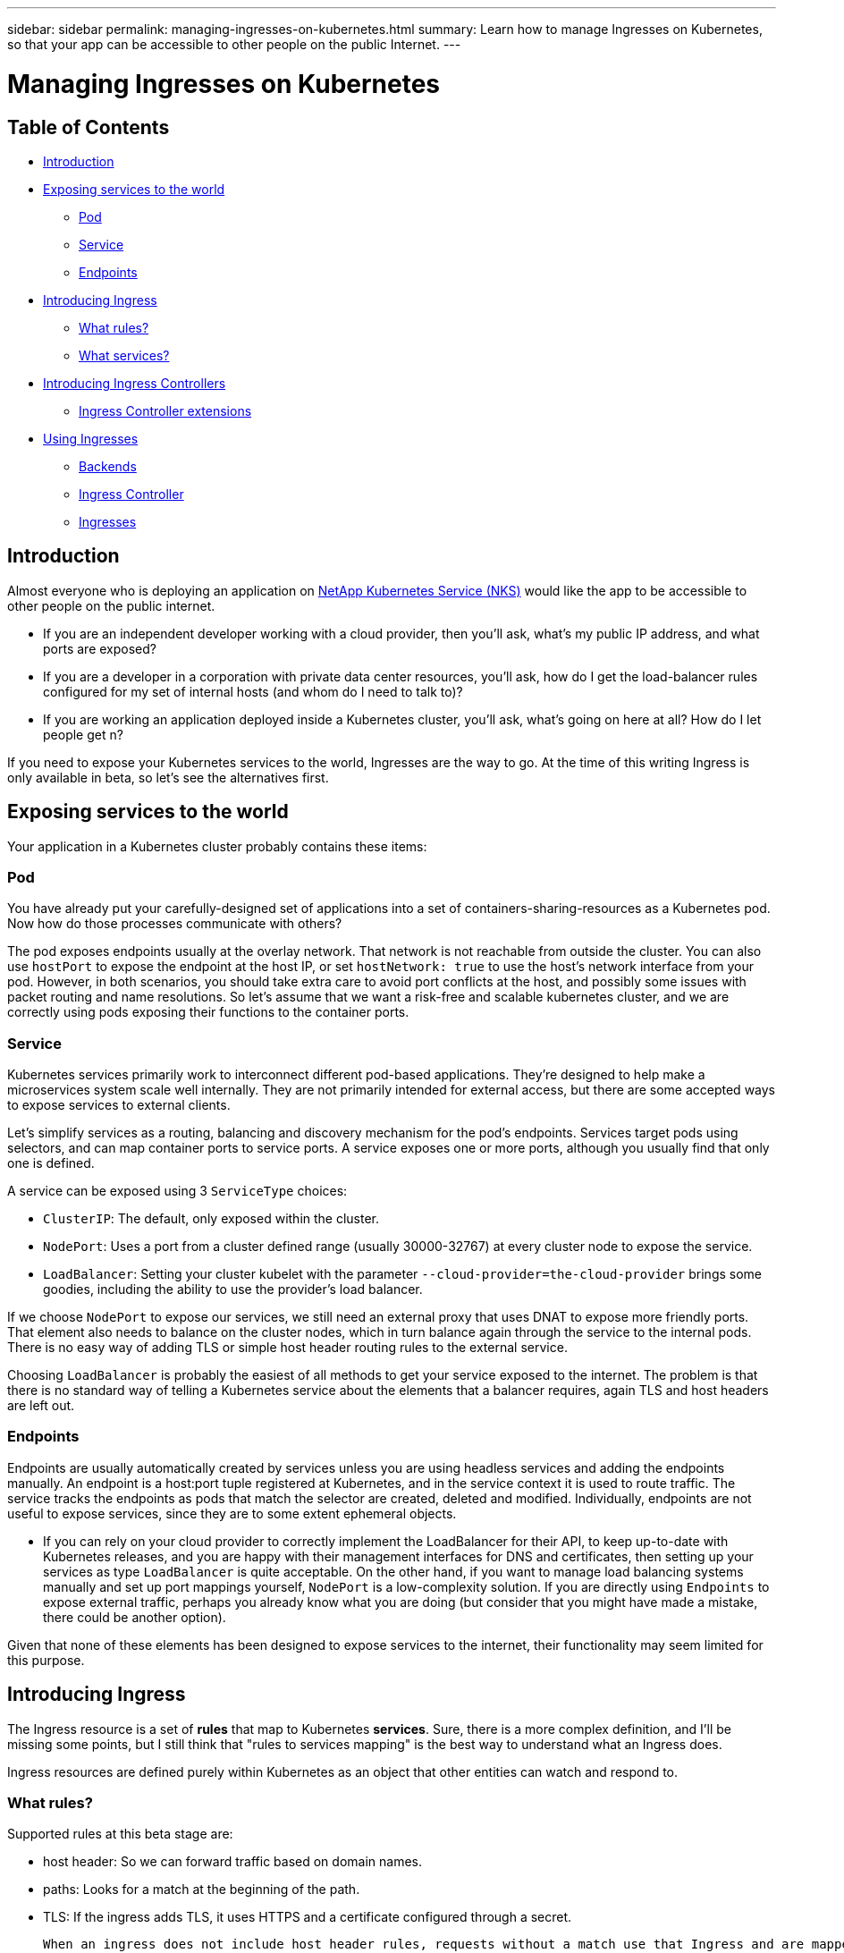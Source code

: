 ---
sidebar: sidebar
permalink: managing-ingresses-on-kubernetes.html
summary: Learn how to manage Ingresses on Kubernetes, so that your app can be accessible to other people on the public Internet.
---

= Managing Ingresses on Kubernetes

== Table of Contents
* <<Introduction>>
* <<Exposing services to the world>>
   - <<Pod>>
   - <<Service>>
   - <<Endpoints>>
* <<Introducing Ingress>>
  - <<What rules?>>
  - <<What services?>>
* <<Introducing Ingress Controllers>>
   - <<Ingress Controller extensions>>
* <<Using Ingresses>>
   - <<Backends>>
   - <<Ingress Controller>>
   - <<Ingresses>>

== Introduction

Almost everyone who is deploying an application on https://nks.netapp.io[NetApp Kubernetes Service (NKS)] would like the app to be accessible to other people on the public internet.

* If you are an independent developer working with a cloud provider, then you'll ask, what's my public IP address, and what ports are exposed?
* If you are a developer in a corporation with private data center resources, you'll ask, how do I get the load-balancer rules configured for my set of internal hosts (and whom do I need to talk to)?
* If you are working an application deployed inside a Kubernetes cluster,
you'll ask, what's going on here at all? How do I let people get n?

If you need to expose your Kubernetes services to the world, Ingresses are the way to go. At the time of this writing Ingress is only available in beta, so let's see the alternatives first.

== Exposing services to the world

Your application in a Kubernetes cluster probably contains these items:

=== Pod

You have already put your carefully-designed set of applications into a set of containers-sharing-resources as a Kubernetes pod. Now how do those processes communicate with others?

The pod exposes endpoints usually at the overlay network. That network is not reachable from outside the cluster. You can also use `hostPort` to expose the endpoint at the host IP, or set `hostNetwork: true` to use the host's network interface from your pod. However, in both scenarios, you should take extra care to avoid port conflicts at the host, and possibly some issues with packet routing and name resolutions. So let's assume that we want a risk-free and scalable kubernetes cluster, and we are correctly using pods exposing their functions to the container ports.

=== Service

Kubernetes services primarily work to interconnect different pod-based applications.  They're designed to help make a microservices system scale well internally.  They are not primarily intended for external access, but there are some accepted ways to expose services to external clients.

Let's simplify services as a routing, balancing and discovery mechanism for the pod's endpoints. Services target pods using selectors, and can map container ports to service ports. A service exposes one or more ports, although you usually find that only one is defined.

A service can be exposed using 3 `ServiceType` choices:

  * `ClusterIP`: The default, only exposed within the cluster.
  * `NodePort`: Uses a port from a cluster defined range (usually 30000-32767) at every cluster node to expose the service.
  * `LoadBalancer`: Setting your cluster kubelet with the parameter `--cloud-provider=the-cloud-provider` brings some goodies, including the ability to use the provider's load balancer.

If we choose `NodePort` to expose our services, we still need an external proxy that uses DNAT to expose more friendly ports. That element also needs to balance on the cluster nodes, which in turn balance again through the service to the internal pods. There is no easy way of adding TLS or simple host header routing rules to the external service.

Choosing `LoadBalancer` is probably the easiest of all methods to get your service exposed to the internet. The problem is that there is no standard way of telling a Kubernetes service about the elements that a balancer requires, again TLS and host headers are left out.

=== Endpoints

Endpoints are usually automatically created by services unless you are using headless services and adding the endpoints manually. An endpoint is a host:port tuple registered at Kubernetes, and in the service context it is used to route traffic. The service tracks the endpoints as pods that match the selector are created, deleted and modified. Individually, endpoints are not useful to expose services, since they are to some extent ephemeral objects.

* If you can rely on your cloud provider to correctly implement the LoadBalancer for their API, to keep up-to-date with Kubernetes releases, and you are happy with their management interfaces for DNS and certificates, then setting up your services as type `LoadBalancer` is quite acceptable. On the other hand, if you want to manage load balancing systems manually and set up port mappings yourself, `NodePort` is a low-complexity solution.  If you are directly using `Endpoints` to expose external traffic, perhaps you already know what you are doing (but consider that you might have made a mistake, there could be another option).

Given that none of these elements has been designed to expose services to the internet, their functionality may seem limited for this purpose.

== Introducing Ingress

The Ingress resource is a set of **rules** that map to Kubernetes **services**. Sure, there is a more complex definition, and I'll be missing some points, but I still think that "rules to services mapping" is the best way to understand what an Ingress does.

Ingress resources are defined purely within Kubernetes as an object that other entities can watch and respond to.

=== What rules?

Supported rules at this beta stage are:

* host header: So we can forward traffic based on domain names.
* paths: Looks for a match at the beginning of the path.
* TLS: If the ingress adds TLS, it uses HTTPS and a certificate configured through a secret.

 When an ingress does not include host header rules, requests without a match use that Ingress and are mapped to the backend service. A typical example is using a 404 page to respond to requests for unmatched sites/paths.

=== What services?

Ingress tries to match requests to rules and forwards them to backends, which are composed of a service and a port (remember that a service can contain multiple ports.

To summarize: An Ingress defines how to take a request and (based on host/path/tls) send it to a backend.

== Introducing Ingress Controllers

To grant (or remove) access, an entity must be watching and responding to changes in the services, pods, and Ingresses. That entity is the Ingress controller.  While the Ingress controller does work directly with the Kubernetes API, watching for state changes, it is not coupled as tightly to the Kubernetes source code as the cloud-provider LoadBalancer implementations.

Ingress controllers are applications that watch Ingresses in the cluster and configure a balancer to apply those rules. Typically you use an existing Ingress controller that controls a third party balancer like HAProxy, NGINX, Vulcand or Traefik, updating configuration as the Ingress and their underlying elements change.

Ingress controllers usually track and communicate with endpoints behind services instead of using services directly. This way some network plumbing is avoided, and we can also manage the balancing strategy from the balancer.

=== Ingress Controller extensions

As of this writing, Ingress doesn't support TCP balancing, balancing policies, rewriting, SNI, and many other common balancer configuration parameters. Ingress controller developers have extended the Ingress definition using annotations, but be aware that those annotations are bound to the controller implementation. The Ingress resource is continually evolving, which might make some of these annotations obsolete in the future.

== Using Ingresses

This example demonstrates Ingress usage. In the cluster, create:

 - A backend to receive requests for `domain1.io`.
 - A pair of backends to receive requests for `domain2.io`.
  - One whose path begins with `/path1`.
  - One whose path begins with `/path2`.
 - A default backend that shows a 404 page.

=== Backends

You can use any website or service in a container as a backend. Create three backends.

**echoheaders**: pod/service which contains a webpage that shows information about the received request.

```
---
apiVersion: v1
kind: ReplicationController
metadata:
  name: echoheaders
spec:
  replicas: 1
  template:
    metadata:
      labels:
        app: echoheaders
    spec:
      containers:
      - name: echoheaders
        image: gcr.io/google_containers/echoserver:1.4
        ports:
        - containerPort: 8080
        readinessProbe:
          httpGet:
            path: /healthz
            port: 8080
          periodSeconds: 1
          timeoutSeconds: 1
          successThreshold: 1
          failureThreshold: 10
---
apiVersion: v1
kind: Service
metadata:
  name: echoheaders
  labels:
    app: echoheaders
spec:
  ports:
  - port: 80
    targetPort: 8080
    protocol: TCP
    name: http
  selector:
    app: echoheaders
```

**default-http-backend**: pod/service which is a simple 404 static page.

```
---
apiVersion: v1
kind: ReplicationController
metadata:
  name: default-http-backend
spec:
  replicas: 2
  selector:
    app: default-http-backend
  template:
    metadata:
      labels:
        app: default-http-backend
    spec:
      terminationGracePeriodSeconds: 60
      containers:
      - name: default-http-backend
        # Any image is permissable as long as:
        # 1. It serves a 404 page at /
        # 2. It serves 200 on a /healthz endpoint
        image: gcr.io/google_containers/defaultbackend:1.0
        livenessProbe:
          httpGet:
            path: /healthz
            port: 8080
            scheme: HTTP
          initialDelaySeconds: 30
          timeoutSeconds: 5
        ports:
        - containerPort: 8080
        resources:
          limits:
            cpu: 10m
            memory: 20Mi
          requests:
            cpu: 10m
            memory: 20Mi
---
apiVersion: v1
kind: Service
metadata:
  name: default-http-backend
  labels:
    app: default-http-backend
spec:
  ports:
  - port: 80
    targetPort: 8080
    protocol: TCP
    name: http
  selector:
    app: default-http-backend
```

**game2048**: A pod/service which contains a static web page game
```
---
apiVersion: v1
kind: ReplicationController
metadata:
  name: game2048
  labels:
    name: game2048
spec:
  replicas: 2
  selector:
    name: game2048
  template:
    metadata:
      labels:
        name: game2048
        version: stable
    spec:
      containers:
      - name: game2048
        image: alexwhen/docker-2048
        ports:
        - containerPort: 80
---
apiVersion: v1
kind: Service
metadata:
  name: game2048
  labels:
    name: game2048
spec:
  ports:
  - port: 80
    targetPort: 80
  selector:
    name: game2048
```

Create the backends of your choice with `kubectl create -f ...`

=== Ingress Controller

We only use standard functionality for this example, so you should be able to use any Ingress controller. I'm using the HAProxy Ingress controller, which is included by default with every NKS cluster build at http://netapp.io.

The HAProxy Ingress controller at NKS is already configured and listening to changes in your Kubernetes cluster. If you prefer to get NGINX, you can also deploy it in any cluster following https://github.com/kubernetes/contrib/tree/master/ingress/controllers/nginx[these instructions].

=== Ingresses

Let's start by creating the `game2048` service at the balancer.

```
---
apiVersion: extensions/v1beta1
kind: Ingress
metadata:
  name: game-ingress
spec:
  rules:
  - host: game.domain1.io
    http:
      paths:
      - path:
        backend:
          serviceName: game2048
          servicePort: 80
```

That's it. We need now to reach HAPRoxy node using the host header `game.domain1.io`:

1. Use a domain name. Point the A record to the HAProxy node's IP address.
2. Use `curl -H "Host: game.domain1.io" real.server.address`
3. Install a browser plugin to add host header, like https://chrome.google.com/webstore/detail/virtual-hosts/aiehidpclglccialeifedhajckcpedom[Virtual-Hosts] for Chrome.

If you use a browser, it shows the 2048 game. However, if you try the IP address without that host header, you get a 503 error.

We'll be fixing that with our next Ingress, the default backend:

```
apiVersion: extensions/v1beta1
kind: Ingress
metadata:
  name: default-http-backend
spec:
  backend:
    serviceName: default-http-backend
    servicePort: 80
```
The `default-http-backend` serves every request that doesn't match an existing rule. Now if you try the IP address without the game host header, you should get a simple 404 page.

Finally, let's use the flexible `echoheaders` service to add some path matching:

```
---
apiVersion: extensions/v1beta1
kind: Ingress
metadata:
  name: echoheaders
spec:
  rules:
  - host: domain2.io
    http:
      paths:
      - path: /path1
        backend:
          serviceName: echoheaders
          servicePort: 80
      - path: /path2
        backend:
          serviceName: echoheaders
          servicePort: 80
```
In a real-world scenario, you use different services for each path, but for us to test it's ok to use the echoheaders service.

To test all Ingresses try these requests:

-  balancer node IP --> will be sent to `default-http-backend` (404 default)
- domain1.io --> will be sent to `game2048`
- domain1.io/path1 --> will be sent to `game2048` (and it will fail with 404, since game2048 has no resource at that path)
- domain2.io/path1 --> will be sent to `echoheaders`
- domain2.io/path2 --> will be sent to `echoheaders`
- domain2.io/path3 --> will be sent to `default-http-backend` (404 default)
- domain2.io --> will be sent to `default-http-backend` (404 default)


Ingresses are simple and very easy to deploy, and really fun to play with. However, when you plan your Ingresses for production some other factors arise:
- High Availability
- SSL
- Custom configuration
- Troubleshooting

However, we leave those questions for a future article.
